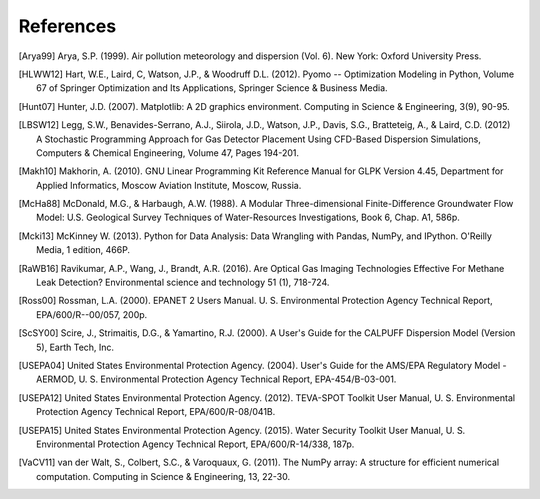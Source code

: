 .. raw:: latex

    \newpage
    \renewcommand{\bibname}{References}

References
============

.. [Arya99] Arya, S.P. (1999). Air pollution meteorology and dispersion (Vol. 6). New York: Oxford University Press.

.. [HLWW12] Hart, W.E., Laird, C, Watson, J.P., & Woodruff D.L. (2012). Pyomo -- Optimization Modeling in Python, Volume 67 of Springer Optimization and Its Applications, Springer Science & Business Media.

.. [Hunt07] Hunter, J.D. (2007). Matplotlib: A 2D graphics environment. Computing in Science & Engineering, 3(9), 90-95.
   
.. [LBSW12] Legg, S.W., Benavides-Serrano, A.J., Siirola, J.D., Watson, J.P., Davis, S.G., Bratteteig, A., & Laird, C.D. (2012) A Stochastic Programming Approach for Gas Detector Placement Using CFD-Based Dispersion Simulations, Computers & Chemical Engineering, Volume 47, Pages 194-201.

.. [Makh10] Makhorin, A. (2010). GNU Linear Programming Kit Reference Manual for GLPK Version 4.45, Department for Applied Informatics, Moscow Aviation Institute, Moscow, Russia.

.. [McHa88] McDonald, M.G., & Harbaugh, A.W. (1988). A Modular Three-dimensional Finite-Difference Groundwater Flow Model: U.S. Geological Survey Techniques of Water-Resources Investigations, Book 6, Chap. A1, 586p.

.. [Mcki13] McKinney W. (2013). Python for Data Analysis: Data Wrangling with Pandas, NumPy, and IPython. O'Reilly Media, 1 edition, 466P.

.. [RaWB16] Ravikumar, A.P., Wang, J., Brandt, A.R. (2016). Are Optical Gas Imaging Technologies Effective For Methane Leak Detection? Environmental science and technology 51 (1), 718-724.

.. [Ross00] Rossman, L.A. (2000). EPANET 2 Users Manual. U. S. Environmental Protection Agency Technical Report, EPA/600/R--00/057, 200p.

.. [ScSY00] Scire, J., Strimaitis, D.G., & Yamartino, R.J. (2000). A User's Guide for the CALPUFF Dispersion Model (Version 5), Earth Tech, Inc.

.. [USEPA04] United States Environmental Protection Agency. (2004). User's Guide for the AMS/EPA Regulatory Model - AERMOD, U. S. Environmental Protection Agency Technical Report, EPA-454/B-03-001.

.. [USEPA12] United States Environmental Protection Agency. (2012). TEVA-SPOT Toolkit User Manual, U. S. Environmental Protection Agency Technical Report, EPA/600/R-08/041B.

.. [USEPA15] United States Environmental Protection Agency. (2015). Water Security Toolkit User Manual, U. S. Environmental Protection Agency Technical Report, EPA/600/R-14/338, 187p.

.. [VaCV11] van der Walt, S., Colbert, S.C., & Varoquaux, G. (2011). The NumPy array: A structure for efficient numerical computation. Computing in Science & Engineering, 13, 22-30.

